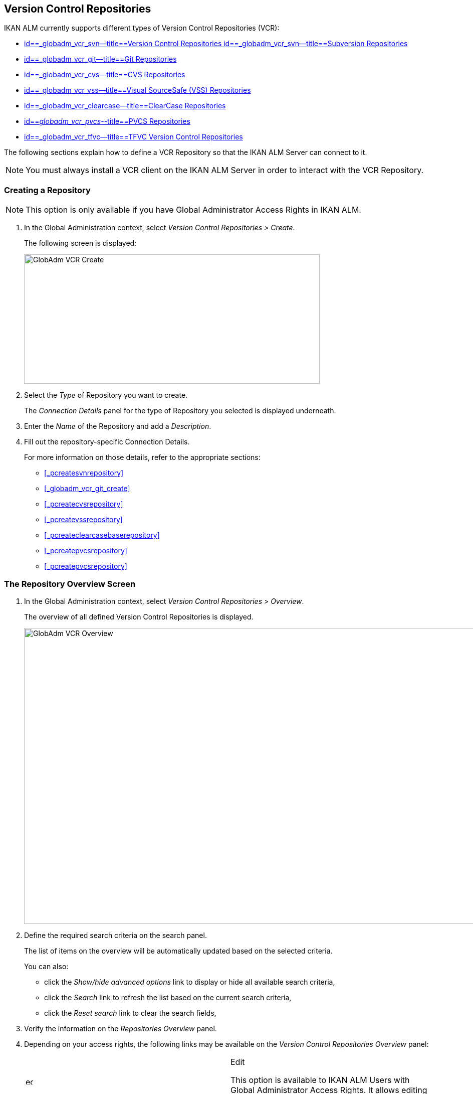 [[_globadm_vcr_svn]]
== Version Control Repositories 
(((Global Administration ,Version Control Repositories)))  (((Version Control Repositories))) 

IKAN ALM currently supports different types of Version Control Repositories (VCR):

* <<GlobAdm_VCR.adoc#_globadm_vcr_svn,id==_globadm_vcr_svn--title==Version Control Repositories id==_globadm_vcr_svn--title==Subversion Repositories>>
* <<GlobAdm_VCR.adoc#_globadm_vcr_git,id==_globadm_vcr_git--title==Git Repositories>>
* <<GlobAdm_VCR.adoc#_globadm_vcr_cvs,id==_globadm_vcr_cvs--title==CVS Repositories>>
* <<GlobAdm_VCR.adoc#_globadm_vcr_vss,id==_globadm_vcr_vss--title==Visual SourceSafe (VSS) Repositories>>
* <<GlobAdm_VCR.adoc#_globadm_vcr_clearcase,id==_globadm_vcr_clearcase--title==ClearCase Repositories>>
* <<GlobAdm_VCR.adoc#_globadm_vcr_pvcs_,id==_globadm_vcr_pvcs_--title==PVCS Repositories>>
* <<GlobAdm_VCR.adoc#_globadm_vcr_tfvc,id==_globadm_vcr_tfvc--title==TFVC Version Control Repositories>>


The following sections explain how to define a VCR Repository so that the IKAN ALM Server can connect to it.

[NOTE]
====
You must always install a VCR client on the IKAN ALM Server in order to interact with the VCR Repository.
====

[[_globaadm_vcr_create]]
=== Creating a Repository 
(((VCR ,Creating))) 

[NOTE]
====
This option is only available if you have Global Administrator Access Rights in IKAN ALM.
====


. In the Global Administration context, select__ Version Control Repositories > Create__.
+
The following screen is displayed:
+
image::images/GlobAdm-VCR-Create.png[,590,258] 
+
. Select the _Type_ of Repository you want to create.
+
The _Connection Details_ panel for the type of Repository you selected is displayed underneath.
. Enter the _Name_ of the Repository and add a __Description__.
. Fill out the repository-specific Connection Details. 
+
For more information on those details, refer to the appropriate sections:

* <<#_pcreatesvnrepository,>>
* <<#_globadm_vcr_git_create,>>
* <<#_pcreatecvsrepository,>>
* <<#_pcreatevssrepository,>>
* <<#_pcreateclearcasebaserepository,>>
* <<#_pcreatepvcsrepository,>>
* <<#_pcreatepvcsrepository,>>


[[_globadm_vcr_overview]]
=== The Repository Overview Screen 
(((VCR ,Overview Screen))) 

. In the Global Administration context, select__ Version Control Repositories > Overview__.
+
The overview of all defined Version Control Repositories is displayed.
+
image::images/GlobAdm-VCR-Overview.png[,981,590] 
+
. Define the required search criteria on the search panel.
+
The list of items on the overview will be automatically updated based on the selected criteria.
+
You can also:

* click the _Show/hide advanced options_ link to display or hide all available search criteria,
* click the _Search_ link to refresh the list based on the current search criteria,
* click the _Reset search_ link to clear the search fields,
. Verify the information on the _Repositories Overview_ panel.
. Depending on your access rights, the following links may be available on the _Version Control Repositories Overview_ panel:
+

[cols="1,1", frame="topbot"]
|===

|image:images/icons/edit.gif[,15,15] 
|Edit

This option is available to IKAN ALM Users with Global Administrator Access Rights.
It allows editing a Repository definition.

|image:images/icons/delete.gif[,15,15] 
|Delete

This option is available to IKAN ALM Users with Global Administrator Access Rights.
It allows deleting a Repository definition.

|image:images/icons/history.gif[,15,15] 
|History

This option is available to all IKAN ALM Users.
It allows displaying the History of all create, update and delete operations performed on a Repository.
|===
+
For more information, refer to the appropriate sections:

* <<GlobAdm_VCR.adoc#_globadm_vcr_svn,id==_globadm_vcr_svn--title==Version Control Repositories id==_globadm_vcr_svn--title==Subversion Repositories>>
* <<GlobAdm_VCR.adoc#_globadm_vcr_git,id==_globadm_vcr_git--title==Git Repositories>>
* <<GlobAdm_VCR.adoc#_globadm_vcr_cvs,id==_globadm_vcr_cvs--title==CVS Repositories>>
* <<GlobAdm_VCR.adoc#_globadm_vcr_vss,id==_globadm_vcr_vss--title==Visual SourceSafe (VSS) Repositories>>
* <<GlobAdm_VCR.adoc#_globadm_vcr_clearcase,id==_globadm_vcr_clearcase--title==ClearCase Repositories>>
* <<GlobAdm_VCR.adoc#_globadm_vcr_pvcs_,id==_globadm_vcr_pvcs_--title==PVCS Repositories>>
* <<GlobAdm_VCR.adoc#_globadm_vcr_tfvc,id==_globadm_vcr_tfvc--title==TFVC Version Control Repositories>>


[[_globadm_vcr_svn]]
=== Subversion Repositories (((Version Control Repositories ,Subversion))) 

Refer to the following sections for detailed information:

* <<#_pcreatesvnrepository,>>
* <<#_pworkwithsvnoverview,>>
* <<#_globadm_vcr_svn_edit,>>
* <<#_globadm_vcr_svn_delete,>>
* <<#_globadm_vcr_svn_history,>>


==== Creating a Subversion Repository (((Subversion ,Creating))) 

[NOTE]
====
This option is only available if you have Global Administrator Access Rights in IKAN ALM.
====
. In the Global Administration context, select__ Version Control Repositories > Create__.
. Select _Subversion_ from the drop-down list in the _Type_ field.
+
The following screen is displayed:
+
image::images/GlobAdm-VCR-Create-Subversion.png[,585,633] 
+
. Fill out the fields in the _Create Subversion Repository_ screen. 
+
Fields marked with a red asterisk are mandatory:
+

[cols="1,1", frame="none", options="header"]
|===
| Field
| Meaning

|Type
|Select the type of Version Control Repository you want to define.
This field is mandatory.

After you have selected the VCR type, the appropriate _Connection
Details_ panel will be displayed underneath.

|Name
|Enter the name of the new Subversion Repository definition in this field.
This field is mandatory.

|Description
|Enter a description for the new Subversion Repository in this field.
This field is optional.
|===
. Fill out the fields in the _Subversion Connection Details_ panel.
+
Fields marked with a red asterisk are mandatory:
+

[cols="1,1", frame="none", options="header"]
|===
| Field
| Meaning

|Command Path
|Enter the path to the Location where the Subversion Client command (``svn.exe`` or ``svn``) resides.
This field is mandatory.

|User ID
|Enter the User ID that IKAN ALM will use to access the Subversion Repository.
This field is optional.

|Password
|Enter the Password that IKAN ALM will use to access the Subversion Repository.
This field is optional.

The characters you enter are displayed as asterisks.

|Repeat Password
|Re-enter the Password that IKAN ALM will use to access the Subversion Repository.

|Repository URL
|Enter the URL of the machine hosting the Subversion Repository.
This field is mandatory.

For more information regarding a correct Subversion Repository URL, refer to the section <<#_csubversiongeneralinformation,>>.

|Tags Directory
|Enter the Tags Directory for the Subversion Repository or accept the default setting.

|Trunk Directory
|Enter the Trunk Directory for the Subversion Repository or accept the default setting.

|Repository Layout
a|Select the required Repository Layout option from the drop-down list.

The following options are available:

* Project-oriented
* Repository-oriented
* Single Project-oriented

The selection of a Repository Layout is mandatory.

For more information regarding the different Repository Layouts, refer to the section <<#_csubversiongeneralinformation,>>.

|Time-Out (Sec.)
|Enter the Time-Out value in seconds.
If IKAN ALM is not able to establish a connection with the Subversion Repository within the defined period, it will consider the Repository to be inaccessible.

The definition of a Time-Out value is mandatory.

|Fetch Meta Properties
|Select the _Yes_ option button to automatically retrieve the Meta Properties set on source files in the Subversion VCR during the__ Retrieve code __Phase.
These Meta Properties can be used by the Build and Deploy Scripting Tool. 

For more information regarding fetching Meta Properties, refer to the section <<#_csubversiongeneralinformation,>>.
|===
. Click__ Test Connection__ to verify if IKAN ALM can establish a connection to the Subversion Repository. If the test is successful, the following message is displayed:
+
__Info: Could successfully establish a connection
with the Repository.__
+
If the test is not successful, the following screen is displayed:
+
image::images/GlobAdm-VCR-Subversion-Create-Connection-Error.png[,733,508] 
+
Correct the errors reported in the Stack Trace field and perform the test again.
. Once the test is successful, click__ Create__.
+
The newly created Subversion Repository is added to the__ Subversion
Repositories Overview__ at the bottom of the screen.


[cols="1", frame="topbot"]
|===

a|_RELATED TOPICS_

* <<#_globadm_vcr,>>
* <<#_projadmin_projectsoverview_editing,>>
* <<GlobAdm_Project.adoc#_globadm_projectcreate,id==_globadm_projectcreate--title==Projects id==_globadm_projectcreate--title==Creating a Project>>

|===

==== The Subversion Repositories Overview Screen 
(((Subversion ,Overview Screen))) 

. In the Global Administration context, select__ Version Control Repositories > Overview__.
+
The overview of all defined Version Control Repositories is displayed.
. Specify _Subversion_ in the _Type_ field on the _Search Version Control Repositories_ panel.
+
Use the other search criteria to only display the Subversion Repositories you are looking for.
+
image::images/GlobAdm-VCR-Overview-Subversion.png[,1005,356] 
+
If required, use the other search criteria to refine the items displayed on the overview.
+
The following options are available:

***** click the _Show/hide advanced options_ link to display or hide all available search criteria,
***** the _Search_ link to refresh the list based on the current search criteria,
***** the _Reset search_ link to clear the search fields.
. Verify the information on the _Subversion Repositories Overview_ panel. 
+
For a detailed description of the fields, refer to <<#_pcreatesvnrepository,>>.
. Depending on your access rights, the following links may be available on the _Subversion Repositories Overview_ panel:
+

[cols="1,1", frame="topbot"]
|===

|image:images/icons/edit.gif[,15,15] 
|Edit

This option is available to IKAN ALM Users with Global Administrator Access Rights.
It allows editing a Subversion Repository definition.

<<#_globadm_vcr_svn_edit,>>

|image:images/icons/delete.gif[,15,15] 
|Delete

This option is available to IKAN ALM Users with Global Administrator Access Rights.
It allows deleting a Subversion Repository definition.

<<#_globadm_vcr_svn_delete,>>

|image:images/icons/history.gif[,15,15] 
|History

This option is available to all IKAN ALM Users.
It allows displaying the History of all create, update and delete operations performed on a Subversion Repository.

<<#_globadm_vcr_svn_history,>>
|===


==== Editing a Subversion Repository 
(((Subversion ,Editing))) 

. In the Global Administration context, select__ Version Control Repositories > Overview__.
+
The overview of all defined Version Control Repositories is displayed.
+
Use the search criteria on the _Search Version
Control Repository_ panel to only display the Subversion Repositories you are looking for.
. Click the image:images/icons/edit.gif[,15,15] _Edit_ link to change the selected Subversion Repository.
+
The following screen is displayed:
+
image::images/GlobAdm-VCR-Subversion-Edit.png[,560,547] 
+
. Edit the fields as required.
+
For a description of the fields, refer to <<#_pcreatesvnrepository,>>.
+

[NOTE]
====
Click _Test Connection_ to verify if IKAN ALM can establish a connection to the Subversion Repository. 

The _Connected Projects_ panel displays the Projects the Repository is linked to. 
====
. Click__ Save__ to save your changes.
+
You can also click:

* _Refresh_ to retrieve the settings from the database.
* _Back_ to return to the previous screen without saving the changes


==== Deleting a Subversion Repository 
(((Subversion ,Deleting))) 

. In the Global Administration context, select__ Version Control Repositories > Overview__.
+
The overview of all defined Version Control Repositories is displayed.
+
Use the search criteria on the _Search Version
Control Repository_ panel to only display the Subversion Repositories you are looking for.
. Click the image:images/icons/delete.gif[,15,15] _Delete_ link to delete the selected Subversion Repository.
+
If the Subversion Repository is not connected to any Project, the following screen is displayed:
+
image::images/GlobAdm-VCR-Subversion-Delete.png[,460,375] 
+
. Click _Delete_ to confirm the deletion.
+
You can also click __Back __to return to the previous screen without deleting the entry.
+
__Note:__ If the Subversion Repository is connected to one or more Projects, the following screen is displayed:
+
image::images/GlobAdm-VCR-Subversion-Delete-Error.png[,696,691] 
+
Before deleting the VCR, you must connect the reported Projects to another VCR.


==== Viewing the Subversion Repository History 
(((Subversion ,History))) 

. In the Global Administration context, select__ Version Control Repositories > Overview__.
+
The overview of all defined Version Control Repositories is displayed.
+
Use the search criteria on the _Search Version
Control Repository_ panel to only display the Subversion Repositories you are looking for.
. Click the image:images/icons/history.gif[,15,15] _History_ link to display the__ Subversion Repository History View__.
+
For more detailed information concerning this __History
View__, refer to the section <<#_historyeventlogging,>>.
. Click__ Back__ to return to the __Subversion Repositories Overview __screen.


[[_globadm_vcr_git]]
=== Git Repositories 
(((Version Control Repositories ,Git))) 

Refer to the following sections for detailed information:

* <<#_globadm_vcr_git_create,>>
* <<#_globadm_vcr_git_overview,>>
* <<#_globadm_vcr_git_edit,>>
* <<#_globadm_vcr_git_delete,>>
* <<#_globadm_vcr_git_history,>>


==== Creating a Git Repository (((Git ,Creating))) 

[NOTE]
====
This option is only available if you have Global Administrator Access Rights in IKAN ALM.
Before you can create the Git Version Control Repository in IKAN ALM, you must install a Git Client on the IKAN ALM Server.
====

. In the Global Administration context, select__ Version Control Repositories > Create__.
. Select _Git_ from the drop-down list in the _Type_ field.
+
The following screen is displayed:
+
image::images/GlobAdm-VCR-Create-Git.png[,585,596] 
+
. Fill out the fields in the _Create Git Repository_ screen. Fields marked with a red asterisk are mandatory:
+

[cols="1,1", frame="none", options="header"]
|===
| Field
| Meaning

|Type
|
Select the type of Version Control Repository you want to define.
This field is mandatory.

After you have selected the VCR type, the appropriate _Connection
Details_ panel will be displayed underneath.

|Name
|Enter the name of the new Git Repository definition in this field.
This field is mandatory.

|Description
|Enter a description for the new Git Repository in this field.
This field is optional.
|===

. Fill out the fields in the _Git Connection details_ panel. Fields marked with a red asterisk are mandatory:
+

[cols="1,1", frame="none", options="header"]
|===
| Field
| Meaning

|Command Path
|Enter the path to the Location where the Git Client command (git or git.exe) resides.
This field is mandatory.

|Cache Location
|Enter the path to the Cache location for this Git Repository.
This directory on the IKAN ALM Server is used to clone and cache the Git repository for the IKAN ALM Server and Web Application in order to speed up the Repository processes.
Make sure that the access rights on this location are correctly configured for the Git process.

A sample location might be ALM_HOME/system/gitcache, e.g., ``c:/ALM/system/gitcache``.
It`'s possible to share the Cache Location among different Git Repositories.

|Repository URL
a|Enter the URL of the Git Repository.
This field is mandatory.

Valid URLs are of the following format:

* /path/to/repo.git
* file:///path/to/repo.git 
* ssh://[user @]host.xz[:port]/path/to/repo.git
* [user@]host.xz:path/to/repo.git
* git://host.xz[:port]/path/to/repo.git
* http[s]://host.xz[:port]/path/to/repo.git

_Warning:_ If you provide a user and, optionally, also a password in the dedicated input fields below, do not add them to the Repository (Push) URL, since IKAN ALM will insert those values in the final (Push) URL before executing any Repository command.

|Repository Push URL
|In case you want to use different protocols for Git read and push actions, you can specify a different URL (usually a protocol that demands authentication, ssh://, https:// or scp style URL) in this field for the push actions.

Refer to the description of the _Repository URL_ for valid URL formats.

This field is optional.

|User ID
|Enter the User ID that IKAN ALM will use to access the Git Repository.
This field is optional.

IKAN ALM will insert the value of the User ID in the final (Push) URL before executing any Repository command.

|Password
|Enter the Password that IKAN ALM will use to access the Git Repository.
This field is optional.

The characters you enter are displayed as asterisks.
IKAN ALM will insert the value of the Password in the final (Push) URL before executing any Repository commands.
This is only the case for http(s) URLs.
SSH and scp URLs need to function without providing a password.

|Repeat Password
|Re-enter the Password that IKAN ALM will use to access the Git Repository.

|Time-Out (Sec.)
|Enter the Time-Out value in seconds.
If IKAN ALM is not able to establish a connection with the Git Repository within the defined period, it will consider the Repository to be inaccessible.

The definition of a Time-Out value is mandatory.
|===
. Click__ Test Connection__ to verify if IKAN ALM can establish a connection to the Git Repository. If the test is successful, the following message is displayed:
+
__Info: Could successfully establish a connection
with the Repository.__
+
If the test is not successful, the following screen is displayed:
+
image::images/GlobAdm-VCR-Git-Create-Connection-Error.png[,737,509] 
+
Correct the errors reported in the Stack Trace field and perform the test again.
. Once the test is successful, click__ Create__.
+
The newly created Git Repository is added to the__ Git
Repositories Overview__ at the bottom of the screen.


[cols="1", frame="topbot"]
|===

a|_RELATED TOPICS_

* <<#_globadm_vcr,>>
* <<#_projadmin_projectsoverview_editing,>>
* <<GlobAdm_Project.adoc#_globadm_projectcreate,id==_globadm_projectcreate--title==Projects id==_globadm_projectcreate--title==Creating a Project>>

|===

==== The Git Repositories Overview Screen 
(((Git ,Overview Screen))) 

. In the Global Administration context, select__ Version Control Repositories > Overview__.
+
The overview of all defined Version Control Repositories is displayed.
. Specify _Git_ in the _Type_ field on the _Search Version Control Repositories_ panel.
+
Use the other search criteria to only display the Git Repositories you are looking for.
+
image::images/GlobAdm-VCR-Overview-Git.png[,1010,279] 
+
If required, use the other search criteria to refine the items displayed on the overview.
+
The following options are available:

* click the _Show/hide advanced options_ link to display or hide all available search criteria,
* the _Search_ link to refresh the list based on the current search criteria,
* the _Reset search_ link to clear the search fields.
. Verify the information on the _Git Repositories Overview_ panel.
+
For a detailed description of the fields, refer to <<#_pcreatesvnrepository,>>.
. Depending on your access rights, the following links may be available on the _Git Repositories Overview_ panel:
+

[cols="1,1", frame="topbot"]
|===

|image:images/icons/edit.gif[,15,15] 
|Edit

This option is available to IKAN ALM Users with Global Administrator Access Rights.
It allows editing a Git Repository definition.

<<#_globadm_vcr_git_edit,>>

|image:images/icons/delete.gif[,15,15] 
|Delete

This option is available to IKAN ALM Users with Global Administrator Access Rights.
It allows deleting a Git Repository definition.

<<#_globadm_vcr_git_delete,>>

|image:images/icons/history.gif[,15,15] 
|History

This option is available to all IKAN ALM Users.
It allows displaying the History of all create, update and delete operations performed on a Git Repository.

<<#_globadm_vcr_git_history,>>
|===


==== Editing a Git Repository 
(((Git ,Editing))) 

. In the Global Administration context, select__ Version Control Repositories > Overview__ on the Submenu.
+
The overview of all defined Version Control Repositories is displayed.
+
Use the search criteria on the _Search
Version Control Repository_ panel to only display the Git Repositories you are looking for.
. Click the image:images/icons/edit.gif[,15,15] _Edit_ link to change the selected Git Repository.
+
The following screen is displayed:
+
image::images/GlobAdm-VCR-Git-Edit.png[,624,635] 
+
. Edit the fields as required.
+
For a description of the fields, refer to <<#_globadm_vcr_git_create,>>.
+

[NOTE]
====
Click _Test Connection_ to verify if IKAN ALM can establish a connection to the Git Repository. 

The _Connected Projects_ panel displays the Projects the Repository is linked to. 
====
. Click__ Save__ to save your changes.
+
You can also click:

* _Refresh_ to retrieve the settings from the database.
* _Back_ to return to the previous screen without saving the changes


==== Deleting a Git Repository 
(((Git ,Deleting))) 

. In the Global Administration context, select__ Version Control Repositories > Overview__.
+
The overview of all defined Version Control Repositories is displayed.
+
Use the search criteria on the _Search Version
Control Repository_ panel to only display the Git Repositories you are looking for.
. Click the image:images/icons/delete.gif[,15,15] _Delete_ link to delete the selected Git Repository.
+
If the Git Repository is not connected to any Project, the following screen is displayed: 
+
image::images/GlobAdm-VCR-Git-Delete.png[,501,330] 
+
. Click _Delete_ to confirm the deletion.
+
You can also click __Back __to return to the previous screen without deleting the entry.
+
__Note:__ If the Git Repository is connected to one or more Projects, the following screen is displayed: 
+
image::images/GlobAdm-VCR-Git-Delete-Error.png[,624,480] 
+
Before deleting the VCR, you must connect the reported Projects to another VCR.


==== Viewing the Git Repository History 
(((Git ,History))) 

. In the Global Administration context, select__ Version Control Repositories > Overview__.
+
The overview of all defined Version Control Repositories is displayed.
+
Use the search criteria on the _Search Version
Control Repository_ panel to only display the Git Repositories you are looking for.
. Click the image:images/icons/history.gif[,15,15] _History_ link to display the__ Git Repository History View__.
+
For more detailed information concerning this __History
View__, refer to the section <<#_historyeventlogging,>>.
. Click__ Back__ to return to the __Git Repositories Overview __screen.


[[_globadm_vcr_cvs]]
=== CVS Repositories 
(((CVS)))  ((( Version Control Repositories ,CVS))) 

Refer to the following sections for detailed information:

* <<#_pcreatecvsrepository,>>
* <<#_pworkwithcvsoverview,>>
* <<#_globadm_vcr_cvs_edit,>>
* <<#_globadm_vcr_cvs_delete,>>
* <<#_globadm_vcr_cvs_history,>>


==== Creating a CVS Repository 
(((CVS ,Creating))) 

[NOTE]
====
This option is only available if you have Global Administrator Access Rights in IKAN ALM.

Before you can create the CVS Version Control Repository in IKAN ALM, you must install a CVS Client on the IKAN ALM Server.
====

. In the Global Administration context, select__ Version Control Repositories > Create__.
. Select _CVS_ from the drop-down list in the _Type_ field.
+
The following screen is displayed:
+
image::images/GlobAdm-VCR-Create-CVS.png[,585,614] 
+
. Fill out the fields in the _Create CVS Repository_ screen. 
+
Fields marked with a red asterisk are mandatory:
+

[cols="1,1", frame="none", options="header"]
|===
| Field
| Meaning

|Type
|Select the type of Version Control Repository you want to define.
This field is mandatory.

After you have selected the VCR type, the appropriate _Connection
Details_ panel will be displayed underneath.

|Name
|Enter the name of the new CVS Repository definition in this field.
This field is mandatory.

|Description
|Enter a description for the new CVS Repository in this field.
This field is optional.
|===

. Fill out the fields in the _CVS Connection details_ panel.
+
Fields marked with a red asterisk are mandatory:
+

[cols="1,1", frame="topbot", options="header"]
|===
| Field
| Meaning

|Command Path
|Enter the path to the Location where the CVS Client command (``cvs.exe`` or ``cvs``) resides on the IKAN ALM Server.

|Protocol
a|Select the Protocol from the drop-down list.
This is the Protocol that will be used to connect to the CVS Repository.

The following Protocols are available:

* local
* pserver
* rhosts
* ntserver
* gserver
* sspi
* server
* ssh
* ext


|User ID
|Enter the User ID that IKAN ALM will use to access the CVS Repository.

|Password
|Enter the Password that IKAN ALM will use to access the CVS Repository.

The characters you enter are displayed as asterisks.

|Repeat Password
|Re-enter the Password that IKAN ALM will use to access the CVS Repository.

|Host
|Enter the Machine name hosting the CVS Repository.
This field is mandatory, except if the _local_ protocol is used.

|Port
|Enter the Port number used to access the CVS Repository.
This field may remain empty if the _local_ Protocol is used, or if the default port number 2401 is used.

|Root Path
|Enter the repository CVS ROOT used to log in to CVS.
This is the location containing the CVSROOT directory.
For instance, if CVSROOT is located under__ E:/cvs/repository/CVSROOT__, the Root Path is __E:/cvs/repository__.

This field is mandatory.

|Time-Out (Sec.)
|Enter the Time-Out value in seconds.
If IKAN ALM is not able to establish a connection with the CVS Repository within the defined period, it will consider the Repository to be inaccessible.

The definition of a Time-Out value is mandatory.
|===

. Click__ Test Connection__ to verify if IKAN ALM can establish a connection to the CVS Repository. If the test is successful, the following message is displayed:
+
__Info: Could successfully establish a connection
with the Repository.__
+
If the test is not successful, the following screen is displayed: 
+
image::images/GlobAdm-VCR-CVS-Create-Connection-Error.png[,734,508] 
+
Correct the errors reported in the Stack Trace field and perform the test again.
. Once the test is successful, click __Create__.
+
The newly created CVS Repository is added to the _CVS
Repositories Overview_ at the bottom of the screen.


[cols="1", frame="topbot"]
|===

a|_RELATED TOPICS_

* <<#_globadm_vcr,>>
* <<#_projadmin_projectsoverview_editing,>>
* <<GlobAdm_Project.adoc#_globadm_projectcreate,id==_globadm_projectcreate--title==Projects id==_globadm_projectcreate--title==Creating a Project>>

|===

==== The CVS Repositories Overview Screen 
(((CVS ,Overview Screen))) 

. In the Global Administration context, select__ Version Control Repositories > Overview__.
+
The overview of all defined Version Control Repositories is displayed.
. Specify _CVS_ in the _Type_ field on the _Search Version Control Repositories_ panel.
+
Use the other search criteria to only display the CVS Repositories you are looking for.
+
image::images/GlobAdm-VCR-Overview-CVS.png[,811,252] 
+
If required, use the other search criteria to refine the items displayed on the overview.
+
The following options are available:

* click the _Show/hide advanced options_ link to display or hide all available search criteria,
* the _Search_ link to refresh the list based on the current search criteria,
* the _Reset search_ link to clear the search fields.
. Verify the information on the__ CVS Repositories Overview__ panel.
+
For a detailed description of the fields, refer to <<#_pcreatecvsrepository,>>.
. Depending on your access rights, the following links may be available on the _CVS Repositories Overview_ panel:
+

[cols="1,1", frame="topbot"]
|===

|image:images/icons/edit.gif[,15,15] 
|Edit

This option is available to IKAN ALM Users with Global Administrator Access Rights.
It allows editing a CVS Repository definition.

<<#_globadm_vcr_cvs_edit,>>

|image:images/icons/delete.gif[,15,15] 
|Delete

This option is available to IKAN ALM Users with Global Administrator Access Rights.
It allows deleting a CVS Repository definition.

<<#_globadm_vcr_cvs_delete,>>

|image:images/icons/history.gif[,15,15] 
|History

This option is available to all IKAN ALM Users.
It allows displaying the History of all create, update and delete operations performed on a CVS Repository.

<<#_globadm_vcr_cvs_history,>>
|===


==== Editing a CVS Repository  
(((CVS ,Editing))) 

. In the Global Administration context, select__ Version Control Repositories > Overview__.
+
The overview of all defined Version Control Repositories is displayed.
+
Use the search criteria on the _Search Version
Control Repository_ panel to only display the CVS Repositories you are looking for.
. Click the image:images/icons/edit.gif[,15,15] _Edit_ link to change the selected CVS Repository.
+
The following screen is displayed:
+
image::images/GlobAdm-VCR-CVS-Edit.png[,536,659] 
+
. Edit the fields as required.
+
For a description of the fields, refer to <<#_pcreatecvsrepository,>>.
+

[NOTE]
====
Click _Test Connection_ to verify if IKAN ALM can establish a connection to the CVS Repository. 

The _Connected Projects_ panel displays the Projects the Repository is linked to. 
====
. Click__ Save__ to save your changes.
+
You can also click:

* _Refresh_ to retrieve the settings from the database.
* _Back_ to return to the previous screen without saving the changes


==== Deleting a CVS Repository  
(((CVS ,Deleting))) 

. In the Global Administration context, select__ Version Control Repositories > Overview__.
+
The overview of all defined Version Control Repositories is displayed.
+
Use the search criteria on the _Search Version
Control Repository_ panel to only display the CVS Repositories you are looking for.
+
. Click the image:images/icons/delete.gif[,15,15] _Delete_ link to delete the selected CVS Repository.
+
If the CVS Repository is not connected to any Project, the following screen is displayed:
+
image::images/GlobAdm-VCR-CVS-Delete.png[,427,360] 
+
. Click__ Delete__ to confirm the deletion.
+
You can also click __Back __to return to the previous screen without deleting the entry.
+
__Note: __If the CVS Repository is connected to one or more Projects, the following screen is displayed:
+
image::images/GlobAdm-VCR-CVS-Delete-Error.png[,480,499] 
+
Before deleting the VCR, you must connect the reported Projects to another VCR.


==== Viewing the CVS Repository History 
(((CVS ,History))) 

. In the Global Administration context, select__ Version Control Repositories > Overview__.
+
The overview of all defined Version Control Repositories is displayed.
+
Use the search criteria on the _Search Version
Control Repository_ panel to only display the CVS Repositories you are looking for.
. Click the image:images/icons/history.gif[,15,15] _History_ link to display the__ CVS Repository History View__.
+
For more detailed information concerning this __History
View__, refer to the section <<#_historyeventlogging,>>.
. Click__ Back__ to return to the __CVS Repositories Overview __screen.


[[_globadm_vcr_vss]]
=== Visual SourceSafe (VSS) Repositories 
(((Version Control Repositories ,VSS (Visual Source Safe))))  (((VSS))) 

Refer to the following sections for detailed information:

* <<#_pcreatevssrepository,>>
* <<#_pworkwithvssoverview,>>
* <<#_globadm_vcr_vss_edit,>>
* <<#_globadm_vcr_vss_delete,>>
* <<#_globadm_vcr_vss_history,>>


==== Creating a VSS Version Control Repository 
(((VSS ,Creating))) 

[NOTE]
====
This option is only available if you have Global Administrator Access Rights in IKAN ALM. 

Before you can create the VSS Version Control Repository in IKAN ALM, you must install a VSS Client on the IKAN ALM Server.
====

. In the Global Administration context, select__ Version Control Repositories > Create__.
. Select _VSS_ from the drop-down list in the _Type_ field.
+
The following screen is displayed:
+
image::images/GlobAdm-VCR-Create-VSS.png[,585,591] 
+
. Fill out the fields in the _Create Visual SourceSafe Repository_ screen. 
+
Fields marked with a red asterisk are mandatory:
+

[cols="1,1", frame="none", options="header"]
|===
| Field
| Meaning

|Type
|Select the type of Version Control Repository you want to define.
This field is mandatory.

After you have selected the VCR type, the appropriate _Connection
Details_ panel will be displayed underneath.

|Name
|Enter the name of the new VSS Repository definition in this field.
This field is mandatory.

|Description
|Enter a description for the new VSS Repository in this field.
This field is optional.
|===

. Fill out the fields in the _VSS Connection details_ panel.
+
Fields marked with a red asterisk are mandatory:
+

[cols="1,1", frame="none", options="header"]
|===
| Field
| Meaning

|Command Path
|Enter the required Command Path of the VSS Client (absolute path to the__ ss.exe __file).

|INI Path
|Enter the VSS ROOT used to log in to VSS, or the__ ssdir__ environment variable (absolute path to the __srcsafe.ini __file).

|User ID
|Enter the User ID that IKAN ALM will use to access the VSS Repository.

|Password
|Enter the Password that IKAN ALM will use to access the VSS Repository.

The characters you enter are displayed as asterisks.

|Repeat Password
|Re-enter the Password that IKAN ALM will use to access the VSS Repository.

|Date Format
a|Enter the Date Format that is in use on the system where the VSS Client is running.

Examples:

* _MM/dd/yyyy_
* _dd/MM/yy_


|Time Format
|Enter the Time Format that is used on the system where the VSS Client is running.

Example:

_HH:mm_

|Time-Out (Sec.)
|Enter the Time-Out value in seconds.
If IKAN ALM is not able to establish a connection with the VSS Repository within the defined period, it will consider the Repository to be inaccessible.

The definition of a Time-Out value is mandatory.
|===

. Click __Test Connection __to verify if IKAN ALM can establish a connection to the VSS Repository. If the test is successful, the following message is displayed:
+
__Info: Could successfully establish a connection
with the Repository.__
+
If the test is not successful, the following screen is displayed:
+
image::images/GlobAdm-VCR-VSS-Create-Connection-Error.png[,743,512] 
+
Correct the errors reported in the Stack Trace field and perform the test again.
. Once the test is successful, click__ Create__.
+
The newly created VSS Repository is added to the _VSS
Repositories Overview_ at the bottom of the screen.


[cols="1", frame="topbot"]
|===

a|_RELATED TOPICS_

* <<#_globadm_vcr,>>
* <<#_projadmin_projectsoverview_editing,>>
* <<GlobAdm_Project.adoc#_globadm_projectcreate,id==_globadm_projectcreate--title==Projects id==_globadm_projectcreate--title==Creating a Project>>

|===

==== The VSS Repositories Overview Screen 
(((VSS ,Overview Screen))) 

. In the Global Administration context, select__ Version Control Repositories > Overview__.
+
The overview of all defined Version Control Repositories is displayed.
. Specify _VSS_ in the _Type_ field on the _Search Version Control Repositories_ panel.
+
Use the other search criteria to only display the VSS Repositories you are looking for.
+
image::images/GlobAdm-VCR-Overview-VSS.png[,737,272] 
+
If required, use the other search criteria to refine the items displayed on the overview.
+
The following options are available:

* click the _Show/hide advanced options_ link to display or hide all available search criteria,
* the _Search_ link to refresh the list based on the current search criteria,
* the _Reset search_ link to clear the search fields.
. Verify the information on the__ VSS Repositories Overview__ panel.
+
For a detailed description of the fields, refer to <<#_pcreatevssrepository,>>.
. Depending on your access rights, the following links may be available on the _VSS Repositories Overview_ panel:
+

[cols="1,1", frame="topbot"]
|===

|image:images/icons/edit.gif[,15,15] 
|Edit

This option is available to IKAN ALM Users with Global Administrator Access Rights.
It allows editing a VSS Repository definition.

<<#_globadm_vcr_vss_edit,>>

|image:images/icons/delete.gif[,15,15] 
|Delete

This option is available to IKAN ALM Users with Global Administrator Access Rights.
It allows deleting a VSS Repository definition.

<<#_globadm_vcr_vss_delete,>>

|image:images/icons/history.gif[,15,15] 
|History

This option is available to all IKAN ALM Users.
It allows displaying the History of all create, update and delete operations performed on a VSS Repository.

<<#_globadm_vcr_vss_history,>>
|===


==== Editing a VSS Repository 
(((VSS ,Editing))) 

. In the Global Administration context, select__ Version Control Repositories > Overview__.
+
The overview of all defined Version Control Repositories is displayed.
+
Use the search criteria on the _Search Version
Control Repository_ panel to only display the VSS Repositories you are looking for.
. Click the image:images/icons/edit.gif[,15,15] _Edit_ link to change the selected VSS Repository.
+
The following screen is displayed:
+
image::images/GlobAdm-VCR-VSS-Edit.png[,548,637] 
+
. Edit the fields as required.
+
For a description of the fields, refer to <<#_pcreatevssrepository,>>.
+

[NOTE]
====
Click _Test Connection_ to verify if IKAN ALM can establish a connection to the VSS Repository. 

The _Connected Projects_ panel displays the Projects the Repository is linked to. 
====
. Click__ Save__ to save your changes.
+
You can also click:

* _Refresh_ to retrieve the settings from the database.
* _Back_ to return to the previous screen without saving the changes


==== Deleting a VSS Repository 
(((VSS ,Deleting))) 

. In the Global Administration context, select__ Version Control Repositories > Overview__.
+
The overview of all defined Version Control Repositories is displayed.
+
Use the search criteria on the _Search Version
Control Repository_ panel to only display the VSS Repositories you are looking for.
. Click the image:images/icons/delete.gif[,15,15] _Delete_ link to delete the selected VSS Repository.
+
If the VSS Repository is not connected to any Project, the following screen is displayed:
+
image::images/GlobAdm-VCR-VSS-Delete.png[,445,326] 
+
. Click _Delete_ to confirm the deletion.
+
You can also click _Back_ to return to the previous screen without deleting the entry.
+
__Note:__ If the VSS Repository is connected to one or more Projects, the following screen is displayed:
+
image::images/GlobAdm-VCR-VSS-Delete-Error.png[,553,483] 
+
Before deleting the VCR, you must connect the reported Projects to another VCR.


==== Viewing the VSS Repository History 
(((VSS ,History))) 

. In the Global Administration context, select__ Version Control Repositories > Overview__.
+
The overview of all defined Version Control Repositories is displayed.
+
Use the search criteria on the _Search Version
Control Repository_ panel to only display the VSS Repositories you are looking for.
. Click the image:images/icons/history.gif[,15,15] _History_ link to display the__ VSS Repository History View__.
+
For more detailed information concerning this __History
View__, refer to the section <<#_historyeventlogging,>>.
. Click__ Back__ to return to the __VSS Repositories Overview __screen.


[[_globadm_vcr_clearcase]]
=== ClearCase Repositories 
(((Version Control Repositories ,ClearCase)))  (((ClearCase))) 

Refer to the following sections for detailed information:

* <<#_pcreateclearcasebaserepository,>>
* <<#_pworkwithclearcasebaseoverview,>>
* <<#_globadm_vcr_clearcase_edit,>>
* <<#_globadm_vcr_clearcase_delete,>>
* <<#_globadm_vcr_clearcase_history,>>


==== Creating a ClearCase Repository 
(((ClearCase ,Creating))) 

[NOTE]
====
This option is only available if you have Global Administrator Access Rights in IKAN ALM.

Before you can create the ClearCase Version Control Repository in IKAN ALM, you must install a ClearCase Client on the IKAN ALM Server.
====

. In the Global Administration context, select__ Version Control Repositories > Create__.
. Select from the drop-down list in the _Type_ field.
+
The following screen is displayed:
+
image::images/GlobAdm-VCR-Create-ClearCase.png[,585,607] 
+
. Fill out the fields in the _Create ClearCase Repository_ screen. 
+
Fields marked with a red asterisk are mandatory:
+

[cols="1,1", frame="none", options="header"]
|===
| Field
| Meaning

|Type
|Select the type of Version Control Repository you want to define.
This field is mandatory.

After you have selected the VCR type, the appropriate _Connection
Details_ panel will be displayed underneath.

|Name
|Enter the name of the new ClearCase Repository definition in this field.
This field is mandatory.

|Description
|Enter a description for the new ClearCase Repository in this field.
This field is optional.
|===

. Fill out the fields in the _ClearCase Connection details_ panel.
+
Fields marked with a red asterisk are mandatory:
+

[cols="1,1", frame="none", options="header"]
|===
| Field
| Meaning

|Command Path
|Enter the required Command Path for the new ClearCase Repository.
This is the directory containing the ClearCase client command (cleartool) to connect with the ClearCase Repository.

|Cache Location
|Enter the path to the Cache location for this ClearCase Repository.
This directory is used by the Scheduler to check whether there are modifications in a ClearCase VOB (Versioned Objects Base). A ClearCase View, containing the VOB, will be created in this directory.

On Windows, this path MUST be an UNC style path (\\server\share). If not, certain IKAN ALM operations will not function correctly.

|ConfigSpec Location
a|In this field, enter the absolute path to your customized ClearCase Configuration specification files.

IKAN ALM will search this location for ConfigSpec files with names in the following format:

* ConfigSpec_ProjectName_BranchID.vm
* ConfigSpec_ProjectName.vm
* ConfigSpec.vm

IKAN ALM looks first for the most specific match (including the Branch ID in the name).

If no match is found, IKAN ALM will look for the second best match (including the ProjectName).

If again no match is found, IKAN ALM will look for the general ConfigSpec.vm file.

If there is no ConfigSpec.vm available in the indicated location, the default ConfigSpec.vm available in the IKAN ALM classpath will be used.

|Time-Out (Sec.)
|Enter the Time-Out value in seconds.
If IKAN ALM is not able to establish a connection with the ClearCase Repository within the defined period, it will consider the Repository to be inaccessible.

The definition of a Time-Out value is mandatory.

|UCM - Project VOB
|This field only applies, if the repository you want to connect to is a ClearCase UCM Repository.

Enter the name of the Project VOB in which the UCM has been created.

|UCM - Promote baseline to default recommended
|This field only applies, if the repository you want to connect to is a ClearCase UCM Repository.

_Select YES,_ if you want to promote each tagged Build (__Baseline__) created by IKAN ALM to the__ default recommended Baseline__.

Note: If you set the stream policy__ POLICY_CHSTREAM_UNRESTRICTED__, the permission checking is skipped.

You can only use this option, if the account running the webserver, under which IKAN ALM is running, has the status of Project VOB Owner, Stream Owner, Root (Unix), Member of the ClearCase Administrators Group (ClearCase on Windows only), Local Administrator of the ClearCase LT Server Host (ClearCase LT on Windows only).

For more information, see the mkstream reference page in the ClearCase documentation.

__Select NO__, if you do not want to promote each tagged Build (__Baseline__) created by IKAN ALM to the __default recommended Baseline__.

In this case, this will be a manual process performed outside IKAN ALM.
|===

. Click__ Test Connection __to verify if IKAN ALM can establish a connection to the ClearCase Repository. If the test is successful, the following message is displayed:
+
__Info: Could successfully establish a connection
with the Repository.__
+
If the test is not successful, the following screen is displayed:
+
image::images/GlobAdm-VCR-ClearCase-Create-Connection-Error.png[,791,359] 
+
Correct the errors reported in the Stack Trace field and perform the test again.
. Once the test is successful, click __Create__.
+
The newly created ClearCase Repository is added to the__ ClearCase
Repositories Overview__ at the bottom of the screen.


[cols="1", frame="topbot"]
|===

a|_RELATED TOPICS_

* <<#_globadm_vcr,>>
* <<#_projadmin_projectsoverview_editing,>>
* <<GlobAdm_Project.adoc#_globadm_projectcreate,id==_globadm_projectcreate--title==Projects id==_globadm_projectcreate--title==Creating a Project>>

|===

==== The ClearCase Repositories Overview Screen 
(((ClearCase ,Overview Screen))) 

. In the Global Administration context, select__ Version Control Repositories > Overview__.
+
The overview of all defined Version Control Repositories is displayed.
. Specify _ClearCase_ in the _Type_ field on the _Search Version Control Repositories_ panel.
+
Use the other search criteria to only display the ClearCase Repositories you are looking for.
+
image::images/GlobAdm-VCR-Overview-ClearCase.png[,912,251] 
+
If required, use the other search criteria to refine the items displayed on the overview.
+
The following options are available:

* click the _Show/hide advanced options_ link to display or hide all available search criteria,
* the _Search_ link to refresh the list based on the current search criteria,
* the _Reset search_ link to clear the search fields.
. Verify the information on the _ClearCase Repositories Overview_ panel.
+
For a detailed description of the fields, refer to <<#_pcreateclearcasebaserepository,>>.
. Depending on your access rights, the following links may be available on the _ClearCase Repositories Overview_ panel:
+

[cols="1,1", frame="topbot"]
|===

|image:images/icons/edit.gif[,15,15] 
|Edit

This option is available to IKAN ALM Users with Global Administrator Access Rights.
It allows editing a ClearCase Repository definition.

<<#_globadm_vcr_clearcase_edit,>>

|image:images/icons/delete.gif[,15,15] 
|Delete

This option is available to IKAN ALM Users with Global Administrator Access Rights.
It allows deleting a ClearCase Repository definition.

<<#_globadm_vcr_clearcase_delete,>>

|image:images/icons/history.gif[,15,15] 
|History

This option is available to all IKAN ALM Users.
It allows displaying the History of all create, update and delete operations performed on a ClearCase Repository.

<<#_globadm_vcr_clearcase_history,>>
|===


==== Editing a ClearCase Repository 
(((ClearCase ,Editing))) 

. In the Global Administration context, select__ Version Control Repositories > Overview__.
+
The overview of all defined Version Control Repositories is displayed.
+
Use the search criteria on the _Search Version
Control Repository_ panel to only display the ClearCase Repositories you are looking for.
. Click the image:images/icons/edit.gif[,15,15] _Edit_ link to change the selected ClearCase Repository.
+
The following screen is displayed:
+
image::images/GlobAdm-VCR-ClearCase-Edit.png[,744,618] 
+
. Edit the fields as required.
+
For a description of the fields, refer to <<#_pcreateclearcasebaserepository,>>.
+

[NOTE]
====
Click _Test Connection_ to verify if IKAN ALM can establish a connection to the ClearCase Repository. 

The _Connected Projects_ panel displays the Projects the Repository is linked to. 
====
. Click__ Save__ to save your changes.
+
You can also click:

* _Refresh_ to retrieve the settings from the database.
* _Back_ to return to the previous screen without saving the changes


==== Deleting a ClearCase Repository 
(((ClearCase ,Deleting))) 

. In the Global Administration context, select__ Version Control Repositories > Overview__.
+
The overview of all defined Version Control Repositories is displayed.
+
Use the search criteria on the _Search Version
Control Repository_ panel to only display the ClearCase Repositories you are looking for.
. Click the image:images/icons/delete.gif[,15,15] _Delete_ link to delete the selected ClearCase Repository.
+
If no Projects are connected to the Repository, the following screen is displayed:
+
image::images/GlobAdm-VCR-ClearCase-Delete.png[,542,398] 
+
. Click _Delete_ to confirm the deletion.
+
You can also click__ Back __to return to the previous screen without deleting the entry.
+
__Note:__ If one or more Projects are connected to the Repository, the following screen is displayed:
+
image::images/GlobAdm-VCR-ClearCase-Delete-Error.png[,649,547] 
+
Before deleting the VCR, you must connect the reported Projects to another VCR.


==== Viewing the ClearCase Repository History 
(((ClearCase ,History))) 

. In the Global Administration context, select__ Version Control Repositories > Overview__.
+
The overview of all defined Version Control Repositories is displayed.
+
Use the search criteria on the _Search Version
Control Repository_ panel to only display the ClearCase Repositories you are looking for.
. Click the image:images/icons/history.gif[,15,15] _History_ link to display the__ ClearCase Repository History View__.
+
For more detailed information concerning this __History
View__, refer to the section <<#_historyeventlogging,>>.
. Click__ Back__ to return to the __ClearCase Repositories Overview __screen.


[[_globadm_vcr_pvcs_]]
=== PVCS Repositories 
(((PVCS)))  (((Version Control Repositories ,PVCS))) 

Refer to the following sections for detailed information:

* <<#_pcreatepvcsrepository,>>
* <<#_pworkwithpvcsoverview,>>
* <<#_globadm_vcr_pvcs_edit,>>
* <<#_globadm_vcr_pvcs_delete,>>
* <<#_globadm_vcr_pvcs_history,>>


==== Creating a PVCS Repository (((PVCS ,Creating))) 

[NOTE]
====
This option is only available if you have Global Administrator Access Rights in IKAN ALM.

Before you can create the PVCS Version Control Repository in IKAN ALM, you must install a PVCS Client on the IKAN ALM Server.
====

. In the Global Administration context, select__ Version Control Repositories > Create__.
. Select from the drop-down list in the _Type_ field.
+
The following screen is displayed:
+
image::images/GlobAdm-VCR-PVCS-Create.png[,585,633] 
+
. Fill out the fields in the _Create PVCS Repository_ screen. 
+
Fields marked with a red asterisk are mandatory:
+

[cols="1,1", frame="none", options="header"]
|===
| Field
| Meaning

|Type
|Select the type of Version Control Repository you want to define.
This field is mandatory.

After you have selected the VCR type, the appropriate _Connection
Details_ panel will be displayed underneath.

|Name
|Enter the name of the new PVCS Repository definition in this field.
This field is mandatory.

|Description
|Enter a description for the new PVCS Repository in this field.
This field is optional.
|===

. Fill out the fields in the _PVCS Connection details_ panel.
+
Fields marked with a red asterisk are mandatory:
+

[cols="1,1", frame="none", options="header"]
|===
| Field
| Meaning

|Command Path
|Enter the path to the PCLI executable.
This field is mandatory.

|Project Database
|Enter the location of the Project Database.
This field is mandatory.

|User ID
|Enter the User ID that IKAN ALM will use to access the PVCS Repository.
This field is optional.

|Password
|Enter the Password that IKAN ALM will use to access the PVCS Repository.
This field is optional.

The characters you enter are displayed as asterisks.

|Repeat Password
|Re-enter the Password that IKAN ALM will use to access the PVCS Repository.

|Workspace
|Enter the Workspace path to use.
This field is optional.
If none is specified, IKAN ALM will use the Root Workspace ("/RootWorkspace").

|Log Date Format
|Enter the Date format of modification dates output by the "pcli vlog" command, e.g., for the default format (MMM dd yyyy HH:mm:ss): `Oct 11 2014 11:53:04`

|Log Date Locale
|Enter the locale of the date format of modification dates output by the "pcli vlog" command, e.g., for the default format (MMM dd yyyy HH:mm:ss) :

Locale = "en" : `Oct
11 2014 11:53:04`

Locale = "nl" : `Okt
11 2014 11:53:04`

This field is mandatory.
The default value is "`en`".

|Archive Suffix
|Enter the suffix for PVCS archive files.

This field is mandatory.
The default value is "-arc"

|Time-Out (Sec.)
|Enter the Time-Out value in seconds.
If IKAN ALM is not able to establish a connection with the PVCS Repository within the defined period, it will consider the Repository to be inaccessible.

The definition of a Time-Out value is mandatory.
|===

. Click__ Test Connection__ to verify if IKAN ALM can establish a connection to the PVCS Repository. If the test is successful, the following message is displayed:
+
__Info: Could successfully establish a connection
with the Repository.__
+
If the test is not successful, the following screen is displayed:
+
image::images/GlobAdm-VCR-PVCS-Create-Connection-Error.png[,740,509] 
+
Correct the errors reported in the Stack Trace field and perform the test again.
. Once the test is successful, click __Create__.
+
The newly created PVCS Repository is added to the _PVCS
Repositories Overview_ at the bottom of the screen.


[cols="1", frame="topbot"]
|===

a|_RELATED TOPICS_

* <<#_globadm_vcr,>>
* <<#_projadmin_projectsoverview_editing,>>
* <<GlobAdm_Project.adoc#_globadm_projectcreate,id==_globadm_projectcreate--title==Projects id==_globadm_projectcreate--title==Creating a Project>>

|===

==== The PVCS Repositories Overview Screen 
(((PVCS ,Overview Screen))) 

. In the Global Administration context, select__ Version Control Repositories > Overview__.
+
The overview of all defined Version Control Repositories is displayed. 
. Specify _PVCS_ in the _Type_ field on the _Search Version Control Repositories_ panel.
+
Use the other search criteria to only display the PVCS Repositories you are looking for.
+
image::images/GlobAdm-VCR-Overview-PVCS.png[,730,261] 
+
If required, use the other search criteria to refine the items displayed on the overview.
+
The following options are available:

* click the _Show/hide advanced options_ link to display or hide all available search criteria,
* the _Search_ link to refresh the list based on the current search criteria,
* the _Reset search_ link to clear the search fields.
. Verify the information on the__ PVCS Repositories Overview__ panel.
+
For a detailed description of the fields, refer to <<#_pcreatepvcsrepository,>>.
. Depending on your access rights, the following links may be available on the _PVCS Repositories Overview_ panel:
+

[cols="1,1", frame="topbot"]
|===

|image:images/icons/edit.gif[,15,15] 
|Edit

This option is available to IKAN ALM Users with Global Administrator Access Rights.
It allows editing a PVCS Repository definition.

<<#_globadm_vcr_pvcs_edit,>>

|image:images/icons/delete.gif[,15,15] 
|Delete

This option is available to IKAN ALM Users with Global Administrator Access Rights.
It allows deleting a PVCS Repository definition.

<<#_globadm_vcr_pvcs_delete,>>

|image:images/icons/history.gif[,15,15] 
|History

This option is available to all IKAN ALM Users.
It allows displaying the History of all create, update and delete operations performed on a PVCS Repository.

<<#_globadm_vcr_pvcs_history,>>
|===


==== Editing a PVCS Repository 
(((PVCS ,Editing))) 

. In the Global Administration context, select__ Version Control Repositories > Overview__.
+
The overview of all defined Version Control Repositories is displayed.
+
Use the search criteria on the _Search Version
Control Repository_ panel to only display the PVCS Repositories you are looking for.
. Click the image:images/icons/edit.gif[,15,15] _Edit_ link to change the selected PVCS Repository.
+
The following screen is displayed:
+
image::images/GlobAdm-VCR-PVCS-Edit.png[,571,688] 
+
. Edit the fields as required.
+
For a description of the fields, refer to <<#_pcreatepvcsrepository,>>.
+

[NOTE]
====
Click _Test Connection_ to verify if IKAN ALM can establish a connection to the PVCS Repository. 

The _Connected Projects_ panel displays the Projects the Repository is linked to. 
====
. Click__ Save__ to save your changes.
+
You can also click:

* _Refresh_ to retrieve the settings from the database.
* _Back_ to return to the previous screen without saving the changes


==== Deleting a PVCS Repository  
(((PVCS ,Deleting))) 

. In the Global Administration context, select__ Version Control Repositories > Overview__.
+
The overview of all defined Version Control Repositories is displayed.
+
Use the search criteria on the _Search Version
Control Repository_ panel to only display the PVCS Repositories you are looking for.
. Click the image:images/icons/delete.gif[,15,15] _Delete_ link to delete the selected PVCS Repository.
+
If the PVCS Repository is not connected to any Project, the following screen is displayed:
+
image::images/GlobAdm-VCR-PVCS-Delete.png[,431,388] 
+
. Click _Delete_ to confirm the deletion.
+
You can also click __Back __to return to the previous screen without deleting the entry.
+
__Note:__ If the PVCS Repository is connected to one or more Projects, the following screen is displayed:
+
image::images/GlobAdm-VCR-PVCS-Delete-Error.png[,573,525] 
+
Before deleting the VCR, you must connect the reported Projects to a different VCR.


==== Viewing the PVCS Repository History 
(((PVCS ,History))) 

. In the Global Administration context, select__ Version Control Repositories > Overview__.
+
The overview of all defined Version Control Repositories is displayed.
+
Use the search criteria on the _Search Version
Control Repository_ panel to only display the PVCS Repositories you are looking for.
. Click the image:images/icons/history.gif[,15,15] _History_ link to display the__ PVCS Repository History View__.
+
For more detailed information concerning this __History
View__, refer to the section <<#_historyeventlogging,>>.
. Click__ Back__ to return to the __PVCS Repositories Overview __screen.


[[_globadm_vcr_tfvc]]
=== TFVC Version Control Repositories 
(((Version Control Repositories ,TFVC))) 

Refer to the following sections for detailed information:

* <<#_globadm_vcr_tfvc_create,>>
* <<#_globadm_vcr_tfvc_overview,>>
* <<#_globadm_vcr_tfvc_edit,>>
* <<#_globadm_vcr_tfvc_delete,>>
* <<#_globadm_vcr_tfvc_history,>>


==== Creating a TFVC Repository 
(((Git ,Creating))) 

[NOTE]
====
This option is only available if you have Global Administrator Access Rights in IKAN ALM.
Before you can create the TFVC Version Control Repository in IKAN ALM, you must install a TFVC Client   (Team Explorer for MS Visual Studio or Team Explorer Everywhere for Team Foundation Server) on the IKAN ALM Server.
====
. In the Global Administration context, select__ Version Control Repositories > Create__.
. Select _TFVC_ from the drop-down list in the _Type_ field.
+
The following screen is displayed:
+
image::images/GlobAdm-VCR-TFVC-Create.png[,585,561] 
+
. Fill out the fields in the _Create TFVC Repository_ screen. Fields marked with a red asterisk are mandatory:
+

[cols="1,1", frame="none", options="header"]
|===
| Field
| Meaning

|Type
|Select the type of Version Control Repository you want to define.
This field is mandatory.

After you have selected the VCR type, the appropriate _Connection
Details_ panel will be displayed underneath.

|Name
|Enter the name of the new TFVC Repository definition in this field.
This field is mandatory.

|Description
|Enter a description for the new TFVC Repository in this field.
This field is optional.
|===

. Fill out the fields in the _TFVC Connection details_ panel. Fields marked with a red asterisk are mandatory:
+

[cols="1,1", frame="none", options="header"]
|===
| Field
| Meaning

|Executable
|Enter the location of the Team Foundation executable.
This may be the _tf.cmd_ from the TEE client, or the _tf.exe_ from the TFVC command line client.

This field is mandatory.

|Team Project Collection URL
a|Provide the URL to your Team Project Collection, in the following format: ``http[s]://ServerName[:port]/path/to/collection``.

Some sample URLs for connecting to an on premises installation and a Visual Studio Online:

* http://ikan_tfs:8080/tfs/DefaultCollection
* https://ikan.visualstudio.com/DefaultCollection

This field is mandatory.

|User ID
|Enter the User ID that IKAN ALM will use to access the TFVC Repository.
Repository.

This field is optional.

|Password
|Enter the Password that IKAN ALM will use to access the TFVC Repository.
This field is optional.

The characters you enter are displayed as asterisks.

|Repeat Password
|Re-enter the Password that IKAN ALM will use to access the TFVC Repository.

|Time-Out (Sec.)
|Enter the Time-Out value in seconds.
If IKAN ALM is not able to establish a connection with the TFVC Repository within the defined period, it will consider the Repository to be inaccessible.

The definition of a Time-Out value is mandatory.
|===

. Click__ Test Connection__ to verify if IKAN ALM can establish a connection to the TFVC Repository. If the test is successful, the following message is displayed:
+
__Info: Could successfully establish a connection
with the Repository.__
+
If the test is not successful, the following screen is displayed:
+
image::images/GlobAdm-VCR-TFVC-Create-Connection-Error.png[,749,508] 
+
Correct the errors reported in the Stack Trace field and perform the test again.
. Once the test is successful, click__ Create__.
+
The newly created TFVC Repository is added to the__ TFVC
Repositories Overview__ at the bottom of the screen.


[cols="1", frame="topbot"]
|===

a|_RELATED TOPICS_

* <<#_globadm_vcr,>>
* <<#_projadmin_projectsoverview_editing,>>
* <<GlobAdm_Project.adoc#_globadm_projectcreate,id==_globadm_projectcreate--title==Projects id==_globadm_projectcreate--title==Creating a Project>>

|===

.Procedure: The TFVC Repositories Overview Screen 
(((Git ,Overview Screen))) 

. In the Global Administration context, select__ Version Control Repositories > Overview__.
+
The overview of all defined Version Control Repositories is displayed.
. Specify _TFVC_ in the _Type_ field on the _Search Version Control Repositories_ panel.
+
Use the other search criteria to only display the TFVC Repositories you are looking for.
+
image::images/GlobAdm-VCR-Overview-TFVC.png[,809,287] 
+
If required, use the other search criteria to refine the items displayed on the overview.
+
The following options are available:

* click the _Show/hide advanced options_ link to display or hide all available search criteria,
* the _Search_ link to refresh the list based on the current search criteria,
* the _Reset search_ link to clear the search fields.
. Verify the information on the _TFVC Repositories Overview_ panel.
+
For a detailed description of the fields, refer to <<#_globadm_vcr_tfvc_create,>>.
. Depending on your access rights, the following links may be available on the _TFVC Repositories Overview_ panel:
+

[cols="1,1", frame="topbot"]
|===

|image:images/icons/edit.gif[,15,15] 
|Edit

This option is available to IKAN ALM Users with Global Administrator Access Rights.
It allows editing a TFVC Repository definition.

<<#_globadm_vcr_tfvc_edit,>>

|image:images/icons/delete.gif[,15,15] 
|Delete

This option is available to IKAN ALM Users with Global Administrator Access Rights.
It allows deleting a TFVC Repository definition.

<<#_globadm_vcr_tfvc_delete,>>

|image:images/icons/history.gif[,15,15] 
|History

This option is available to all IKAN ALM Users.
It allows displaying the History of all create, update and delete operations performed on a TFVC Repository.

<<#_globadm_vcr_tfvc_history,>>
|===


==== Editing a TFVC Repository 
(((Git ,Editing))) 

. In the Global Administration context, select__ Version Control Repositories > Overview__.
+
The overview of all defined Version Control Repositories is displayed.
+
Use the search criteria on the _Search Version
Control Repository_ panel to only display the TFVC Repositories you are looking for.
. Click the image:images/icons/edit.gif[,15,15] _Edit_ link to change the selected TFVC Repository.
+
The following screen is displayed:
+
image::images/GlobAdm-VCR-TFVC-Edit.png[,648,585] 
+
. Edit the fields as required.
+
For a description of the fields, refer to <<#_globadm_vcr_tfvc_create,>>.
+

[NOTE]
====
Click _Test Connection_ to verify if IKAN ALM can establish a connection to the TFVC Repository. 

The _Connected Projects_ panel displays the Projects the Repository is linked to. 
====
. Click__ Save__ to save your changes.
+
You can also click:

* _Refresh_ to retrieve the settings from the database.
* _Back_ to return to the previous screen without saving the changes


==== Deleting a TFVC Repository 
(((Git ,Deleting))) 

. In the Global Administration context, select__ Version Control Repositories > Overview__.
+
The overview of all defined Version Control Repositories is displayed.
+
Use the search criteria on the _Search Version
Control Repository_ panel to only display the TFVC Repositories you are looking for.
. Click the image:images/icons/delete.gif[,15,15] _Delete_ link to delete the selected TFVC Repository.
+
If the TFVC Repository is not connected to any Project, the following screen is displayed:
+
image::images/GlobAdm-VCR-TFVC-Delete.png[,544,280] 
+
. Click _Delete_ to confirm the deletion.
+
You can also click __Back __to return to the previous screen without deleting the entry.
+
__Note:__ If the TFVC Repository is connected to one or more Projects, the following screen is displayed:
+
image::images/GlobAdm-VCR-TFVC-Delete-Error.png[,648,433] 
+
Before deleting the VCR, you must connect the reported Projects to another VCR.


==== Viewing the TFVC Repository History 
(((Git ,History))) 

. In the Global Administration context, select__ Version Control Repositories > Overview__.
+
The overview of all defined Version Control Repositories is displayed.
+
Use the search criteria on the _Search Version
Control Repository_ panel to only display the TFVC Repositories you are looking for.
. Click the image:images/icons/history.gif[,15,15] _History_ link to display the__ TFVC Repository History View__.
+
For more detailed information concerning this __History
View__, refer to the section <<#_historyeventlogging,>>.
. Click__ Back__ to return to the __TFVC Repositories Overview __screen.
